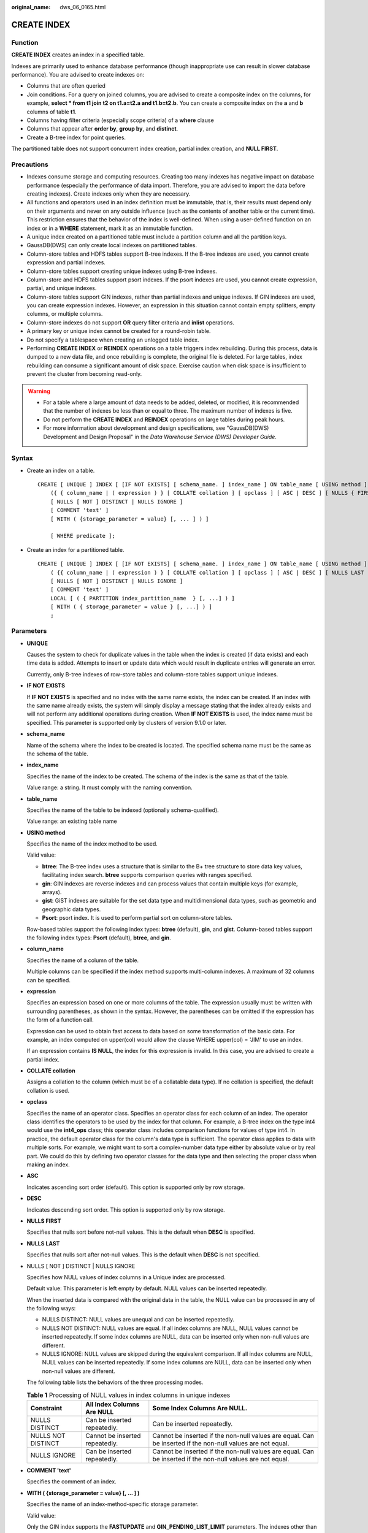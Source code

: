 :original_name: dws_06_0165.html

.. _dws_06_0165:

CREATE INDEX
============

Function
--------

**CREATE INDEX** creates an index in a specified table.

Indexes are primarily used to enhance database performance (though inappropriate use can result in slower database performance). You are advised to create indexes on:

-  Columns that are often queried
-  Join conditions. For a query on joined columns, you are advised to create a composite index on the columns, for example, **select \* from t1 join t2 on t1.a=t2.a and t1.b=t2.b**. You can create a composite index on the **a** and **b** columns of table **t1**.
-  Columns having filter criteria (especially scope criteria) of a **where** clause
-  Columns that appear after **order by**, **group by**, and **distinct**.
-  Create a B-tree index for point queries.

The partitioned table does not support concurrent index creation, partial index creation, and **NULL FIRST**.

Precautions
-----------

-  Indexes consume storage and computing resources. Creating too many indexes has negative impact on database performance (especially the performance of data import. Therefore, you are advised to import the data before creating indexes). Create indexes only when they are necessary.
-  All functions and operators used in an index definition must be immutable, that is, their results must depend only on their arguments and never on any outside influence (such as the contents of another table or the current time). This restriction ensures that the behavior of the index is well-defined. When using a user-defined function on an index or in a **WHERE** statement, mark it as an immutable function.
-  A unique index created on a partitioned table must include a partition column and all the partition keys.
-  GaussDB(DWS) can only create local indexes on partitioned tables.
-  Column-store tables and HDFS tables support B-tree indexes. If the B-tree indexes are used, you cannot create expression and partial indexes.
-  Column-store tables support creating unique indexes using B-tree indexes.
-  Column-store and HDFS tables support psort indexes. If the psort indexes are used, you cannot create expression, partial, and unique indexes.
-  Column-store tables support GIN indexes, rather than partial indexes and unique indexes. If GIN indexes are used, you can create expression indexes. However, an expression in this situation cannot contain empty splitters, empty columns, or multiple columns.
-  Column-store indexes do not support **OR** query filter criteria and **inlist** operations.
-  A primary key or unique index cannot be created for a round-robin table.
-  Do not specify a tablespace when creating an unlogged table index.
-  Performing **CREATE INDEX** or **REINDEX** operations on a table triggers index rebuilding. During this process, data is dumped to a new data file, and once rebuilding is complete, the original file is deleted. For large tables, index rebuilding can consume a significant amount of disk space. Exercise caution when disk space is insufficient to prevent the cluster from becoming read-only.

.. warning::

   -  For a table where a large amount of data needs to be added, deleted, or modified, it is recommended that the number of indexes be less than or equal to three. The maximum number of indexes is five.
   -  Do not perform the **CREATE INDEX** and **REINDEX** operations on large tables during peak hours.
   -  For more information about development and design specifications, see "GaussDB(DWS) Development and Design Proposal" in the *Data Warehouse Service (DWS) Developer Guide*.

Syntax
------

-  Create an index on a table.

   ::

      CREATE [ UNIQUE ] INDEX [ [IF NOT EXISTS] [ schema_name. ] index_name ] ON table_name [ USING method ]
          ({ { column_name | ( expression ) } [ COLLATE collation ] [ opclass ] [ ASC | DESC ] [ NULLS { FIRST | LAST } ] }[, ...] )
          [ NULLS [ NOT ] DISTINCT | NULLS IGNORE ]
          [ COMMENT 'text' ]
          [ WITH ( {storage_parameter = value} [, ... ] ) ]

          [ WHERE predicate ];

-  Create an index for a partitioned table.

   ::

      CREATE [ UNIQUE ] INDEX [ [IF NOT EXISTS] [ schema_name. ] index_name ] ON table_name [ USING method ]
          ( {{ column_name | ( expression ) } [ COLLATE collation ] [ opclass ] [ ASC | DESC ] [ NULLS LAST ] }[, ...] )
          [ NULLS [ NOT ] DISTINCT | NULLS IGNORE ]
          [ COMMENT 'text' ]
          LOCAL [ ( { PARTITION index_partition_name  } [, ...] ) ]
          [ WITH ( { storage_parameter = value } [, ...] ) ]
          ;

Parameters
----------

-  **UNIQUE**

   Causes the system to check for duplicate values in the table when the index is created (if data exists) and each time data is added. Attempts to insert or update data which would result in duplicate entries will generate an error.

   Currently, only B-tree indexes of row-store tables and column-store tables support unique indexes.

-  **IF NOT EXISTS**

   If **IF NOT EXISTS** is specified and no index with the same name exists, the index can be created. If an index with the same name already exists, the system will simply display a message stating that the index already exists and will not perform any additional operations during creation. When **IF NOT EXISTS** is used, the index name must be specified. This parameter is supported only by clusters of version 9.1.0 or later.

-  **schema_name**

   Name of the schema where the index to be created is located. The specified schema name must be the same as the schema of the table.

-  **index_name**

   Specifies the name of the index to be created. The schema of the index is the same as that of the table.

   Value range: a string. It must comply with the naming convention.

-  **table_name**

   Specifies the name of the table to be indexed (optionally schema-qualified).

   Value range: an existing table name

-  **USING method**

   Specifies the name of the index method to be used.

   Valid value:

   -  **btree**: The B-tree index uses a structure that is similar to the B+ tree structure to store data key values, facilitating index search. **btree** supports comparison queries with ranges specified.
   -  **gin**: GIN indexes are reverse indexes and can process values that contain multiple keys (for example, arrays).
   -  **gist**: GiST indexes are suitable for the set data type and multidimensional data types, such as geometric and geographic data types.
   -  **Psort**: psort index. It is used to perform partial sort on column-store tables.

   Row-based tables support the following index types: **btree** (default), **gin**, and **gist**. Column-based tables support the following index types: **Psort** (default), **btree**, and **gin**.

-  **column_name**

   Specifies the name of a column of the table.

   Multiple columns can be specified if the index method supports multi-column indexes. A maximum of 32 columns can be specified.

-  **expression**

   Specifies an expression based on one or more columns of the table. The expression usually must be written with surrounding parentheses, as shown in the syntax. However, the parentheses can be omitted if the expression has the form of a function call.

   Expression can be used to obtain fast access to data based on some transformation of the basic data. For example, an index computed on upper(col) would allow the clause WHERE upper(col) = 'JIM' to use an index.

   If an expression contains **IS NULL**, the index for this expression is invalid. In this case, you are advised to create a partial index.

-  **COLLATE collation**

   Assigns a collation to the column (which must be of a collatable data type). If no collation is specified, the default collation is used.

-  **opclass**

   Specifies the name of an operator class. Specifies an operator class for each column of an index. The operator class identifies the operators to be used by the index for that column. For example, a B-tree index on the type int4 would use the **int4_ops** class; this operator class includes comparison functions for values of type int4. In practice, the default operator class for the column's data type is sufficient. The operator class applies to data with multiple sorts. For example, we might want to sort a complex-number data type either by absolute value or by real part. We could do this by defining two operator classes for the data type and then selecting the proper class when making an index.

-  **ASC**

   Indicates ascending sort order (default). This option is supported only by row storage.

-  **DESC**

   Indicates descending sort order. This option is supported only by row storage.

-  **NULLS FIRST**

   Specifies that nulls sort before not-null values. This is the default when **DESC** is specified.

-  **NULLS LAST**

   Specifies that nulls sort after not-null values. This is the default when **DESC** is not specified.

-  NULLS [ NOT ] DISTINCT \| NULLS IGNORE

   Specifies how NULL values of index columns in a Unique index are processed.

   Default value: This parameter is left empty by default. NULL values can be inserted repeatedly.

   When the inserted data is compared with the original data in the table, the NULL value can be processed in any of the following ways:

   -  NULLS DISTINCT: NULL values are unequal and can be inserted repeatedly.
   -  NULLS NOT DISTINCT: NULL values are equal. If all index columns are NULL, NULL values cannot be inserted repeatedly. If some index columns are NULL, data can be inserted only when non-null values are different.
   -  NULLS IGNORE: NULL values are skipped during the equivalent comparison. If all index columns are NULL, NULL values can be inserted repeatedly. If some index columns are NULL, data can be inserted only when non-null values are different.

   The following table lists the behaviors of the three processing modes.

   .. table:: **Table 1** Processing of NULL values in index columns in unique indexes

      +--------------------+--------------------------------+------------------------------------------------------------------------------------------------------------+
      | Constraint         | All Index Columns Are NULL     | Some Index Columns Are NULL.                                                                               |
      +====================+================================+============================================================================================================+
      | NULLS DISTINCT     | Can be inserted repeatedly.    | Can be inserted repeatedly.                                                                                |
      +--------------------+--------------------------------+------------------------------------------------------------------------------------------------------------+
      | NULLS NOT DISTINCT | Cannot be inserted repeatedly. | Cannot be inserted if the non-null values are equal. Can be inserted if the non-null values are not equal. |
      +--------------------+--------------------------------+------------------------------------------------------------------------------------------------------------+
      | NULLS IGNORE       | Can be inserted repeatedly.    | Cannot be inserted if the non-null values are equal. Can be inserted if the non-null values are not equal. |
      +--------------------+--------------------------------+------------------------------------------------------------------------------------------------------------+

-  **COMMENT 'text'**

   Specifies the comment of an index.

-  **WITH ( {storage_parameter = value} [, ... ] )**

   Specifies the name of an index-method-specific storage parameter.

   Valid value:

   Only the GIN index supports the **FASTUPDATE** and **GIN_PENDING_LIST_LIMIT** parameters. The indexes other than GIN and psort support the **FILLFACTOR** parameter. All indexes support the **INVISIBLE** parameter.

   -  FILLFACTOR

      The fillfactor for an index is a percentage between 10 and 100.

      Value range: 10-100

   -  FASTUPDATE

      Specifies whether fast update is enabled for the GIN index.

      Valid value: **ON** and **OFF**

      Default: **ON**

   -  GIN_PENDING_LIST_LIMIT

      Specifies the maximum capacity of the pending list of the GIN index when fast update is enabled for the GIN index.

      Value range: 64-INT_MAX. The unit is KB.

      Default value: The default value of **gin_pending_list_limit** depends on **gin_pending_list_limit** specified in GUC parameters. By default, the value is **4** MB.

   -  INVISIBLE

      Controls whether the optimizer generates index scan plans.

      Value range:

      -  **ON** indicates that no index scan plan is generated.
      -  **OFF** indicates that an index scan plan is generated.

      Default value: **OFF**

-  **WHERE predicate**

   Creates a partial index. A partial index is an index that contains entries for only a portion of a table, usually a portion that is more useful for indexing than the rest of the table. For example, if you have a table that contains both billed and unbilled orders where the unbilled orders take up a small fraction of the total table and yet that is an often used section, you can improve performance by creating an index on just that portion. Another possible application is to use **WHERE** with **UNIQUE** to enforce uniqueness over a subset of a table.

   Value range: predicate expression can refer only to columns of the underlying table, but it can use all columns, not just the ones being indexed. Presently, subquery and aggregate expressions are also forbidden in **WHERE**.

-  **PARTITION index_partition_name**

   Specifies the name of the index partition.

   Value range: a string. It must comply with the naming convention.

Examples
--------

-  Create a sample table named **tpcds.ship_mode_t1**.

   ::

      CREATE TABLE tpcds.ship_mode_t1
      (
          SM_SHIP_MODE_SK           INTEGER               NOT NULL,
          SM_SHIP_MODE_ID           CHAR(16)              NOT NULL,
          SM_TYPE                   CHAR(30)                      ,
          SM_CODE                   CHAR(10)                      ,
          SM_CARRIER                CHAR(20)                      ,
          SM_CONTRACT               CHAR(20)
      )
      DISTRIBUTE BY HASH(SM_SHIP_MODE_SK);

   Create a unique index on the **SM_SHIP_MODE_SK** column in the **tpcds.ship_mode_t1** table.

   ::

      CREATE UNIQUE INDEX ds_ship_mode_t1_index1 ON tpcds.ship_mode_t1(SM_SHIP_MODE_SK);

   Create a UNIQUE index on the **SM_SHIP_MODE_SK** column in the **tpcds.ship_mode_t1** table and specify how to process null values.

   ::

      CREATE UNIQUE INDEX ds_ship_mode_t1_index5 ON tpcds.ship_mode_t1(SM_SHIP_MODE_SK) NULLS NOT DISTINCT;

   Add comment to the index when creating an index on the **SM_SHIP_MODE_SK** column of table **tpcds.ship_mode_t1**.

   ::

      CREATE INDEX ds_ship_mode_t1_index_comment ON tpcds.ship_mode_t1(SM_SHIP_MODE_SK) COMMENT 'index';

   Create a B-tree index on the **SM_SHIP_MODE_SK** column in the **tpcds.ship_mode_t1** table.

   ::

      CREATE INDEX ds_ship_mode_t1_index4 ON tpcds.ship_mode_t1 USING btree(SM_SHIP_MODE_SK);

   Create an expression index on the **SM_CODE** column in the **tpcds.ship_mode_t1** table.

   ::

      CREATE INDEX ds_ship_mode_t1_index2 ON tpcds.ship_mode_t1(SUBSTR(SM_CODE,1 ,4));

   Create a partial index on the **SM_SHIP_MODE_SK** column where **SM_SHIP_MODE_SK** is greater than **10** in the **tpcds.ship_mode_t1** table.

   .. code-block::

      CREATE UNIQUE INDEX ds_ship_mode_t1_index3 ON tpcds.ship_mode_t1(SM_SHIP_MODE_SK) WHERE SM_SHIP_MODE_SK>10;

-  Create a sample table named **tpcds.customer_address_p1**.

   ::

      CREATE TABLE tpcds.customer_address_p1
      (
          CA_ADDRESS_SK             INTEGER               NOT NULL,
          CA_ADDRESS_ID             CHAR(16)              NOT NULL,
          CA_STREET_NUMBER          CHAR(10)                      ,
          CA_STREET_NAME            VARCHAR(60)                   ,
          CA_STREET_TYPE            CHAR(15)                      ,
          CA_SUITE_NUMBER           CHAR(10)                      ,
          CA_CITY                   VARCHAR(60)                   ,
          CA_COUNTY                 VARCHAR(30)                   ,
          CA_STATE                  CHAR(2)                       ,
          CA_ZIP                    CHAR(10)                      ,
          CA_COUNTRY                VARCHAR(20)                   ,
          CA_GMT_OFFSET             DECIMAL(5,2)                  ,
          CA_LOCATION_TYPE          CHAR(20)
      )
      DISTRIBUTE BY HASH(CA_ADDRESS_SK)
      PARTITION BY RANGE(CA_ADDRESS_SK)
      (
         PARTITION p1 VALUES LESS THAN (3000),
         PARTITION p2 VALUES LESS THAN (5000) ,
         PARTITION p3 VALUES LESS THAN (MAXVALUE)
      )
      ENABLE ROW MOVEMENT;

   Create the partitioned table index **ds_customer_address_p1_index1** with the name of the index partition not specified.

   ::

      CREATE INDEX ds_customer_address_p1_index1 ON tpcds.customer_address_p1(CA_ADDRESS_SK) LOCAL;

   Create the partitioned table index **ds_customer_address_p1_index2** with the name of the index partition specified.

   ::

      CREATE INDEX ds_customer_address_p1_index2 ON tpcds.customer_address_p1(CA_ADDRESS_SK) LOCAL
      (
          PARTITION CA_ADDRESS_SK_index1,
          PARTITION CA_ADDRESS_SK_index2,
          PARTITION CA_ADDRESS_SK_index3
      )
      ;

   Create the partitioned table index **ds_customer_address_p1_index_comment** and add index comments.

   ::

      CREATE INDEX ds_customer_address_p1_index_comment ON tpcds.customer_address_p1(CA_ADDRESS_SK) COMMENT 'index' LOCAL
      (
          PARTITION CA_ADDRESS_SK_index1,
          PARTITION CA_ADDRESS_SK_index2,
          PARTITION CA_ADDRESS_SK_index3
      )
      ;

Helpful Links
-------------

:ref:`ALTER INDEX <dws_06_0128>`, :ref:`DROP INDEX <dws_06_0195>`
